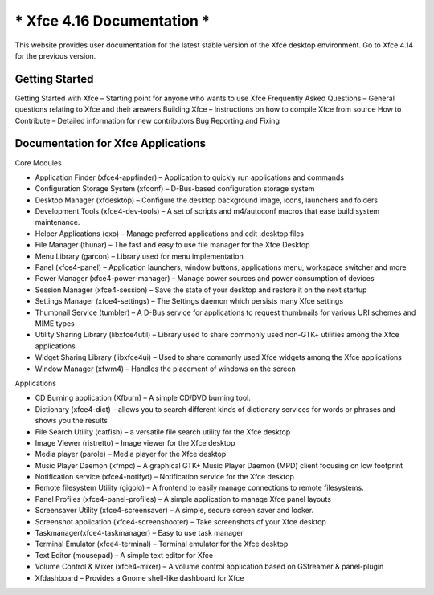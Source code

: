 *****************************
* Xfce 4.16 Documentation *
*****************************

This website provides user documentation for the latest stable version of the Xfce desktop environment. Go to Xfce 4.14 for the previous version.

Getting Started
===============

Getting Started with Xfce – Starting point for anyone who wants to use Xfce
Frequently Asked Questions – General questions relating to Xfce and their answers
Building Xfce – Instructions on how to compile Xfce from source
How to Contribute – Detailed information for new contributors
Bug Reporting and Fixing

Documentation for Xfce Applications
======================================

Core Modules

- Application Finder (xfce4-appfinder) – Application to quickly run applications and commands
- Configuration Storage System (xfconf) – D-Bus-based configuration storage system
- Desktop Manager (xfdesktop) – Configure the desktop background image, icons, launchers and folders
- Development Tools (xfce4-dev-tools) – A set of scripts and m4/autoconf macros that ease build system maintenance.
- Helper Applications (exo) – Manage preferred applications and edit .desktop files
- File Manager (thunar) – The fast and easy to use file manager for the Xfce Desktop
- Menu Library (garcon) – Library used for menu implementation
- Panel (xfce4-panel) – Application launchers, window buttons, applications menu, workspace switcher and more
- Power Manager (xfce4-power-manager) – Manage power sources and power consumption of devices
- Session Manager (xfce4-session) – Save the state of your desktop and restore it on the next startup
- Settings Manager (xfce4-settings) – The Settings daemon which persists many Xfce settings
- Thumbnail Service (tumbler) – A D-Bus service for applications to request thumbnails for various URI schemes and MIME types
- Utility Sharing Library (libxfce4util) – Library used to share commonly used non-GTK+ utilities among the Xfce applications
- Widget Sharing Library (libxfce4ui) – Used to share commonly used Xfce widgets among the Xfce applications
- Window Manager (xfwm4) – Handles the placement of windows on the screen

Applications

- CD Burning application (Xfburn) – A simple CD/DVD burning tool.
- Dictionary (xfce4-dict) – allows you to search different kinds of dictionary services for words or phrases and shows you the results
- File Search Utility (catfish) – a versatile file search utility for the Xfce desktop
- Image Viewer (ristretto) – Image viewer for the Xfce desktop
- Media player (parole) – Media player for the Xfce desktop
- Music Player Daemon (xfmpc) – A graphical GTK+ Music Player Daemon (MPD) client focusing on low footprint
- Notification service (xfce4-notifyd) – Notification service for the Xfce desktop
- Remote filesystem Utility (gigolo) – A frontend to easily manage connections to remote filesystems.
- Panel Profiles (xfce4-panel-profiles) – A simple application to manage Xfce panel layouts
- Screensaver Utility (xfce4-screensaver) – A simple, secure screen saver and locker.
- Screenshot application (xfce4-screenshooter) – Take screenshots of your Xfce desktop
- Taskmanager(xfce4-taskmanager) – Easy to use task manager
- Terminal Emulator (xfce4-terminal) – Terminal emulator for the Xfce desktop
- Text Editor (mousepad) – A simple text editor for Xfce
- Volume Control & Mixer (xfce4-mixer) – A volume control application based on GStreamer & panel-plugin
- Xfdashboard – Provides a Gnome shell-like dashboard for Xfce
